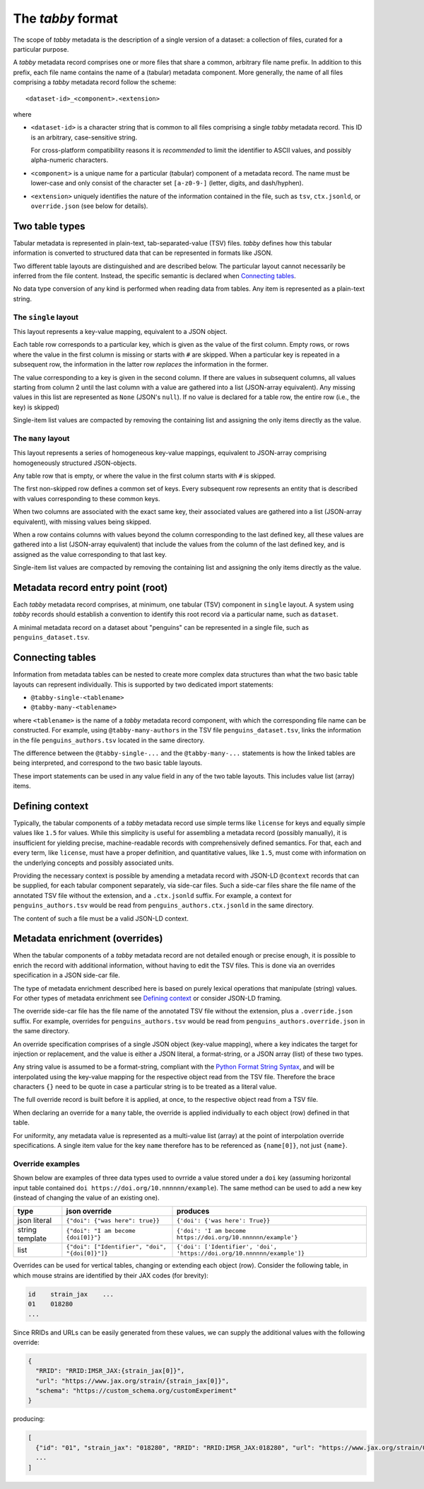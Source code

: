 The `tabby` format
******************

The scope of `tabby` metadata is the description of a single version of a
dataset: a collection of files, curated for a particular purpose.

A `tabby` metadata record comprises one or more files that share a common,
arbitrary file name prefix. In addition to this prefix, each file name contains
the name of a (tabular) metadata component. More generally, the name of all files
comprising a `tabby` metadata record follow the scheme::

    <dataset-id>_<component>.<extension>

where

- ``<dataset-id>`` is a character string that is common to all files comprising
  a single `tabby` metadata record. This ID is an arbitrary, case-sensitive
  string.

  For cross-platform compatibility reasons it is *recommended* to limit
  the identifier to ASCII values, and possibly alpha-numeric characters.

- ``<component>`` is a unique name for a particular (tabular) component of a
  metadata record. The name must be lower-case and only consist of the character
  set ``[a-z0-9-]`` (letter, digits, and dash/hyphen).

- ``<extension>`` uniquely identifies the nature of the information contained
  in the file, such as ``tsv``, ``ctx.jsonld``, or ``override.json`` (see below
  for details).


Two table types
===============

Tabular metadata is represented in plain-text, tab-separated-value (TSV) files.
`tabby` defines how this tabular information is converted to structured data
that can be represented in formats like JSON.

Two different table layouts are distinguished and are described below. The
particular layout cannot necessarily be inferred from the file content.
Instead, the specific semantic is declared when `Connecting tables`_.

No data type conversion of any kind is performed when reading data from
tables. Any item is represented as a plain-text string.


The ``single`` layout
---------------------

This layout represents a key-value mapping, equivalent to a JSON object.

Each table row corresponds to a particular key, which is given as the value of
the first column. Empty rows, or rows where the value in the first column is
missing or starts with ``#`` are skipped. When a particular key is repeated in a
subsequent row, the information in the latter row *replaces* the information in
the former.

The value corresponding to a key is given in the second column. If there are
values in subsequent columns, all values starting from column 2 until the last
column with a value are gathered into a list (JSON-array equivalent). Any missing
values in this list are represented as ``None`` (JSON's ``null``). If no value
is declared for a table row, the entire row (i.e., the key) is skipped)

Single-item list values are compacted by removing the containing list and
assigning the only items directly as the value.


The ``many`` layout
---------------------

This layout represents a series of homogeneous key-value mappings, equivalent
to JSON-array comprising homogeneously structured JSON-objects.

Any table row that is empty, or where the value in the first column starts with
``#`` is skipped.

The first non-skipped row defines a common set of keys. Every subsequent row
represents an entity that is described with values corresponding to these
common keys.

When two columns are associated with the exact same key, their associated
values are gathered into a list (JSON-array equivalent), with missing values
being skipped.

When a row contains columns with values beyond the column corresponding to the
last defined key, all these values are gathered into a list (JSON-array
equivalent) that include the values from the column of the last defined key,
and is assigned as the value corresponding to that last key.

Single-item list values are compacted by removing the containing list and
assigning the only items directly as the value.


Metadata record entry point (root)
==================================

Each `tabby` metadata record comprises, at minimum, one tabular (TSV) component
in ``single`` layout. A system using `tabby` records should establish a
convention to identify this root record via a particular name, such as
``dataset``.

A minimal metadata record on a dataset about "penguins" can be represented in a
single file, such as ``penguins_dataset.tsv``.


Connecting tables
=================

Information from metadata tables can be nested to create more complex data
structures than what the two basic table layouts can represent individually.
This is supported by two dedicated import statements:

- ``@tabby-single-<tablename>``
- ``@tabby-many-<tablename>``

where ``<tablename>`` is the name of a `tabby` metadata record component, with
which the corresponding file name can be constructed. For example, using
``@tabby-many-authors`` in the TSV file ``penguins_dataset.tsv``, links the
information in the file ``penguins_authors.tsv`` located in the same directory.

The difference between the ``@tabby-single-...`` and the ``@tabby-many-...``
statements is how the linked tables are being interpreted, and correspond to
the two basic table layouts.

These import statements can be used in any value field in any of the two table
layouts. This includes value list (array) items.


Defining context
================

.. todo::
   This functionality is not fully implemented yet

Typically, the tabular components of a `tabby` metadata record use simple terms
like ``license`` for keys and equally simple values like ``1.5`` for values.
While this simplicity is useful for assembling a metadata record (possibly
manually), it is insufficient for yielding precise, machine-readable records
with comprehensively defined semantics. For that, each and every term, like
``license``, must have a proper definition, and quantitative values, like
``1.5``, must come with information on the underlying concepts and possibly
associated units.

Providing the necessary context is possible by amending a metadata record with
JSON-LD ``@context`` records that can be supplied, for each tabular component
separately, via side-car files. Such a side-car files share the file name of
the annotated TSV file without the extension, and a ``.ctx.jsonld`` suffix.
For example, a context for ``penguins_authors.tsv`` would be read from
``penguins_authors.ctx.jsonld`` in the same directory.

The content of such a file must be a valid JSON-LD context.


Metadata enrichment (overrides)
===============================

When the tabular components of a `tabby` metadata record are not detailed
enough or precise enough, it is possible to enrich the record with additional
information, without having to edit the TSV files. This is done via an
overrides specification in a JSON side-car file.

The type of metadata enrichment described here is based on purely lexical
operations that manipulate (string) values. For other types of metadata
enrichment see `Defining context`_ or consider JSON-LD framing.

The override side-car file has the file name of the annotated TSV file without
the extension, plus a ``.override.json`` suffix.  For example, overrides for
``penguins_authors.tsv`` would be read from ``penguins_authors.override.json``
in the same directory.

An override specification comprises of a single JSON object (key-value
mapping), where a key indicates the target for injection or replacement, and
the value is either a JSON literal, a format-string, or a JSON array (list) of
these two types.

Any string value is assumed to be a format-string, compliant with the `Python
Format String Syntax`_, and will be interpolated using the key-value mapping
for the respective object read from the TSV file.  Therefore the brace
characters ``{}`` need to be quote in case a particular string is to be
treated as a literal value.

.. _Python Format String Syntax: https://docs.python.org/3/library/string.html#format-string-syntax

The full override record is built before it is applied, at once, to the
respective object read from a TSV file.

When declaring an override for a ``many`` table, the override is applied
individually to each object (row) defined in that table.

For uniformity, any metadata value is represented as a multi-value list
(array) at the point of interpolation override specifications. A single item
value for the key ``name`` therefore has to be referenced as ``{name[0]}``, not
just ``{name}``.

Override examples
-----------------

Shown below are examples of three data types used to ovrride a value
stored under a ``doi`` key (assuming horizontal input table contained
``doi https://doi.org/10.nnnnnn/example``). The same method can be
used to add a new key (instead of changing the value of an existing
one).

+------------------------+------------------------------------------------+-------------------------------------------------------------------------+
| type                   | json override                                  | produces                                                                |
+========================+================================================+=========================================================================+
| json literal           | ``{"doi": {"was here": true}}``                | ``{'doi': {'was here': True}}``                                         |
+------------------------+------------------------+-----------------------+-------------------------------------------------------------------------+
| string template        | ``{"doi": "I am become {doi[0]}"}``            | ``{'doi': 'I am become https://doi.org/10.nnnnnn/example'}``            |
+------------------------+------------------------------------------------+-------------------------------------------------------------------------+
| list                   | ``{"doi": ["Identifier", "doi", "{doi[0]}"]}`` | ``{'doi': ['Identifier', 'doi', 'https://doi.org/10.nnnnnn/example']}`` |
+------------------------+------------------------------------------------+-------------------------------------------------------------------------+

Overrides can be used for vertical tables, changing or extending each
object (row). Consider the following table, in which mouse strains are
identified by their JAX codes (for brevity):

.. code-block:: none

   id    strain_jax    ...
   01    018280
   ...

Since RRIDs and URLs can be easily generated from these values, we can supply the additional values with the following override:

.. code-block:: json

   {
     "RRID": "RRID:IMSR_JAX:{strain_jax[0]}",
     "url": "https://www.jax.org/strain/{strain_jax[0]}",
     "schema": "https://custom_schema.org/customExperiment"
   }

producing:

.. code-block:: python

  [
    {"id": "01", "strain_jax": "018280", "RRID": "RRID:IMSR_JAX:018280", "url": "https://www.jax.org/strain/018280", "schema": "https://custom_schema.org/mouseExperiment"},
    ...
  ]
